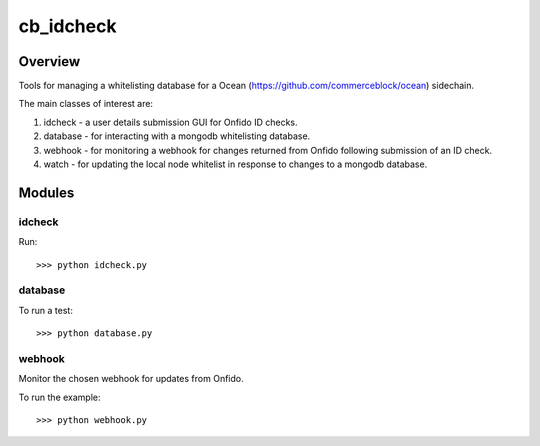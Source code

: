 ##########
cb_idcheck
##########

*********
Overview
*********

Tools for managing a whitelisting database for a Ocean (https://github.com/commerceblock/ocean) sidechain.

The main classes of interest are:

#. idcheck - a user details submission GUI for Onfido ID checks.
#. database - for interacting with a mongodb whitelisting database.
#. webhook - for monitoring a webhook for changes returned from Onfido following submission of an ID check.
#. watch - for updating the local node whitelist in response to changes to a mongodb database.

********
Modules
********

idcheck
________

Run::

	>>> python idcheck.py


database
________

To run a test::

	>>> python database.py

webhook
________

Monitor the chosen webhook for updates from Onfido.

To run the example::

	>>> python webhook.py





